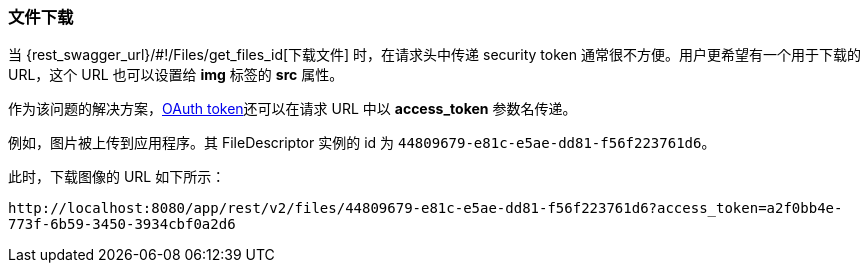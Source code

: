 :sourcesdir: ../../../source

[[rest_api_v2_ex_file_download]]
=== 文件下载

当 {rest_swagger_url}/#!/Files/get_files_id[下载文件] 时，在请求头中传递 security token 通常很不方便。用户更希望有一个用于下载的 URL，这个 URL 也可以设置给 *img* 标签的 *src* 属性。

作为该问题的解决方案，<<rest_api_v2_ex_get_token,OAuth token>>还可以在请求 URL 中以 *access_token* 参数名传递。

例如，图片被上传到应用程序。其 FileDescriptor 实例的 id 为 `44809679-e81c-e5ae-dd81-f56f223761d6`。

此时，下载图像的 URL 如下所示：

`\http://localhost:8080/app/rest/v2/files/44809679-e81c-e5ae-dd81-f56f223761d6?access_token=a2f0bb4e-773f-6b59-3450-3934cbf0a2d6`
